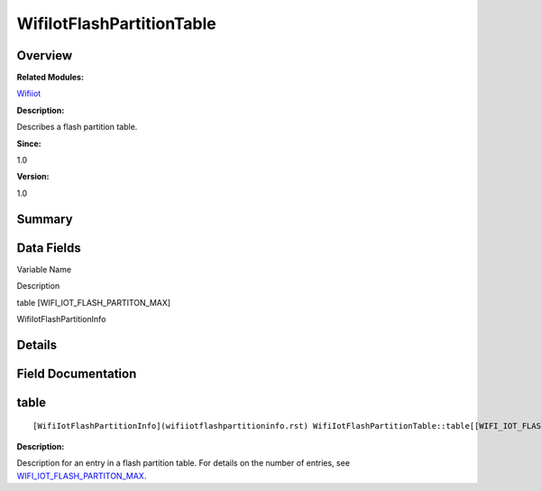 WifiIotFlashPartitionTable
==========================

**Overview**\ 
--------------

**Related Modules:**

`Wifiiot <wifiiot.rst>`__

**Description:**

Describes a flash partition table.

**Since:**

1.0

**Version:**

1.0

**Summary**\ 
-------------

Data Fields
-----------

.. raw:: html

   <table>

.. raw:: html

   <thead align="left">

.. raw:: html

   <tr id="row2106647203191904">

.. raw:: html

   <th class="cellrowborder" valign="top" width="50%" id="mcps1.1.3.1.1">

.. raw:: html

   <p id="p65686629191904">

Variable Name

.. raw:: html

   </p>

.. raw:: html

   </th>

.. raw:: html

   <th class="cellrowborder" valign="top" width="50%" id="mcps1.1.3.1.2">

.. raw:: html

   <p id="p1438626842191904">

Description

.. raw:: html

   </p>

.. raw:: html

   </th>

.. raw:: html

   </tr>

.. raw:: html

   </thead>

.. raw:: html

   <tbody>

.. raw:: html

   <tr id="row99376048191904">

.. raw:: html

   <td class="cellrowborder" valign="top" width="50%" headers="mcps1.1.3.1.1 ">

.. raw:: html

   <p id="p320830535191904">

table [WIFI_IOT_FLASH_PARTITON_MAX]

.. raw:: html

   </p>

.. raw:: html

   </td>

.. raw:: html

   <td class="cellrowborder" valign="top" width="50%" headers="mcps1.1.3.1.2 ">

.. raw:: html

   <p id="p448523188191904">

WifiIotFlashPartitionInfo

.. raw:: html

   </p>

.. raw:: html

   </td>

.. raw:: html

   </tr>

.. raw:: html

   </tbody>

.. raw:: html

   </table>

**Details**\ 
-------------

**Field Documentation**\ 
-------------------------

table
-----

::

   [WifiIotFlashPartitionInfo](wifiiotflashpartitioninfo.rst) WifiIotFlashPartitionTable::table[[WIFI_IOT_FLASH_PARTITON_MAX](wifiiot.rst#gafa09129be9f2e306ae54ab9d913d4c96)]

**Description:**

Description for an entry in a flash partition table. For details on the
number of entries, see
`WIFI_IOT_FLASH_PARTITON_MAX <wifiiot.rst#gafa09129be9f2e306ae54ab9d913d4c96>`__.
